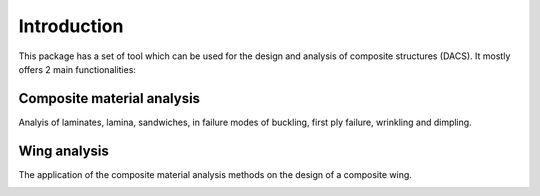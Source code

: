 ======================
Introduction
======================

This package has a set of tool which can be used for the design and analysis of composite
structures (DACS). It mostly offers 2 main functionalities:

Composite material analysis
------------------

Analyis of laminates, lamina, sandwiches, in failure modes of buckling, first ply failure, wrinkling and dimpling.

Wing analysis
------------------

The application of the composite material analysis methods on the design of a composite wing.

.. image:: ../images/DACS_code_flow_diagram.png
   :alt: Overview of class structure and information flow
   :width: 1000px
